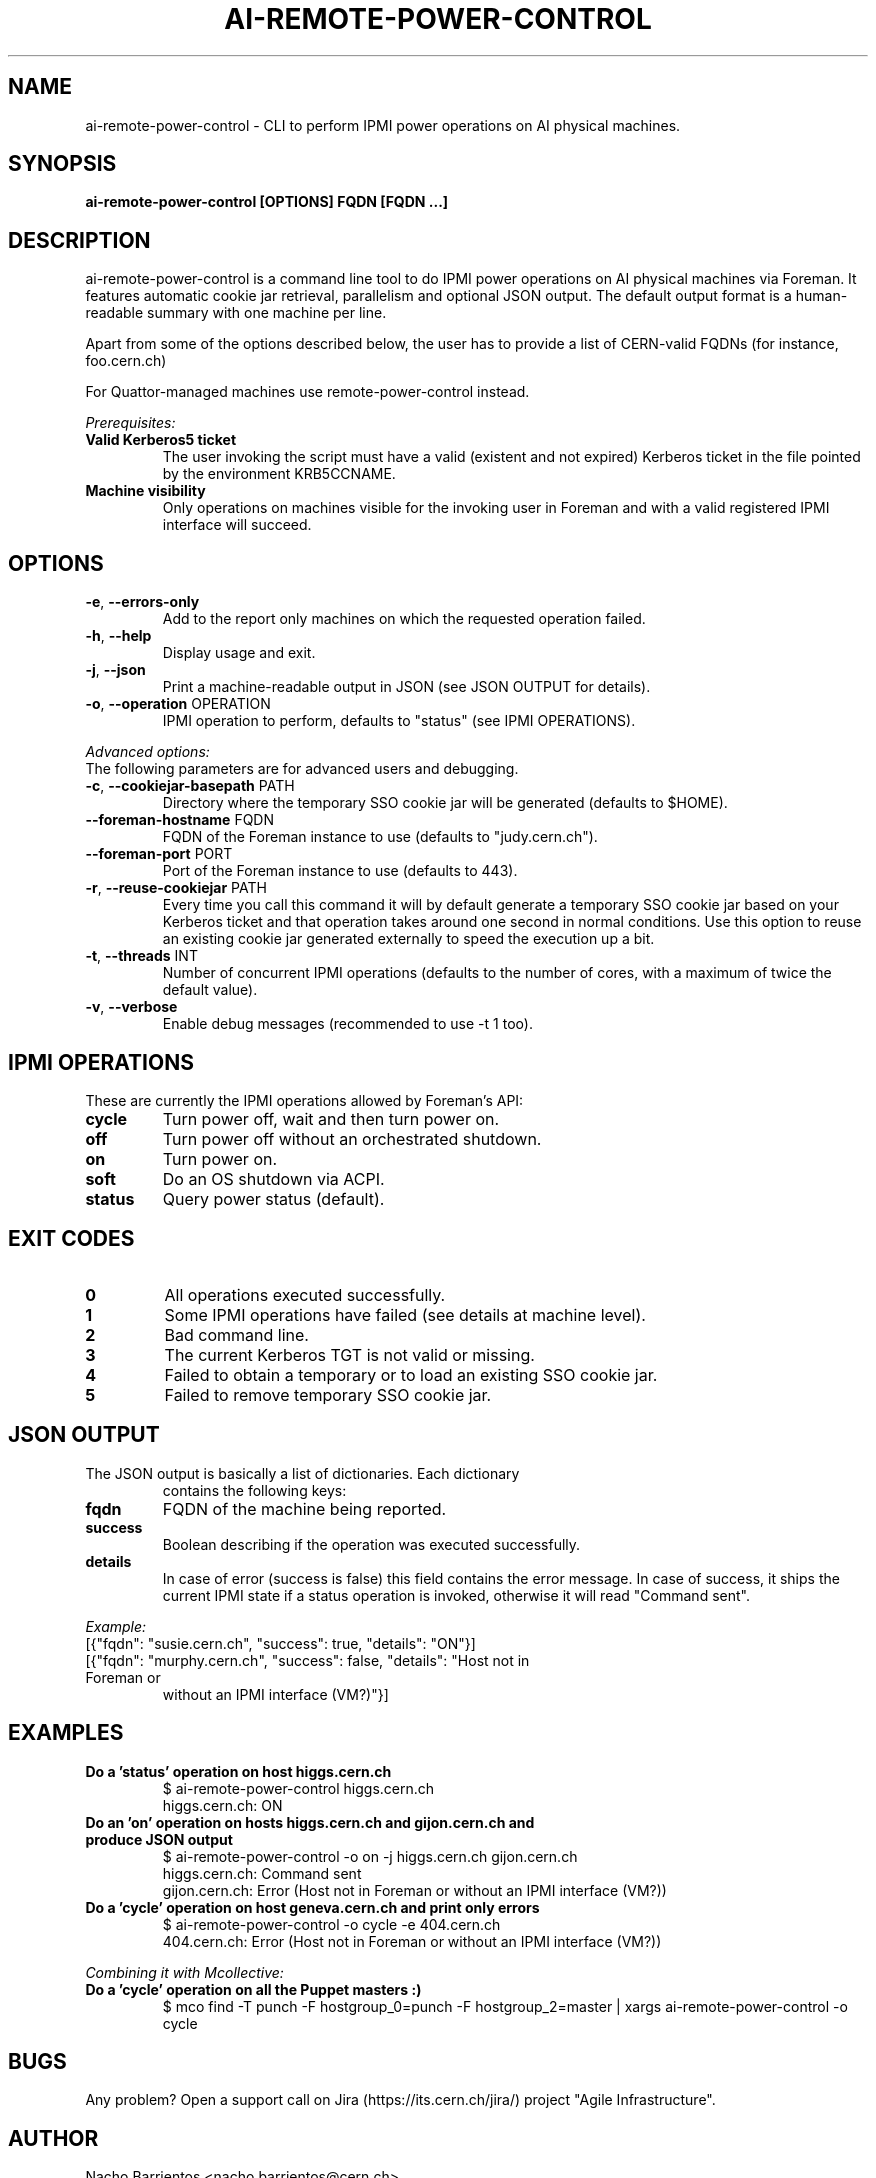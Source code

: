 .TH AI-REMOTE-POWER-CONTROL "1" "July 2013" "ai-remote-power-control" "User Commands"
.SH NAME
ai-remote-power-control \- CLI to perform IPMI power operations on AI physical machines.

.SH SYNOPSIS
.B "ai-remote-power-control [OPTIONS] FQDN [FQDN ...]"

.SH DESCRIPTION
ai-remote-power-control is a command line tool to do IPMI power operations on
AI physical machines via Foreman. It features automatic cookie jar
retrieval, parallelism and optional JSON output. The default output
format is a human-readable summary with one machine per line.
.LP
Apart from some of the options described below, the user has to
provide a list of CERN-valid FQDNs (for instance, foo.cern.ch)
.LP
For Quattor-managed machines use remote-power-control instead.
.LP
.I Prerequisites:
.TP
.B Valid Kerberos5 ticket
The user invoking the script must have a valid (existent and not expired)
Kerberos ticket in the file pointed by the environment KRB5CCNAME.
.TP
.B Machine visibility
Only operations on machines visible for the invoking user in Foreman and 
with a valid registered IPMI interface will succeed.

.SH OPTIONS
.TP
\fB\-e\fR, \fB\-\-errors-only\fR
Add to the report only machines on which the requested operation failed.
.TP
\fB\-h\fR, \fB\-\-help\fR
Display usage and exit.
.TP
\fB\-j\fR, \fB\-\-json\fR
Print a machine-readable output in JSON (see JSON OUTPUT for details).
.TP
\fB\-o\fR, \fB\-\-operation\fR OPERATION
IPMI operation to perform, defaults to "status" (see IPMI OPERATIONS).

.LP
.I Advanced options:
.TP
The following parameters are for advanced users and debugging.

.TP
.TP
\fB\-c\fR, \fB\-\-cookiejar-basepath\fR PATH
Directory where the temporary SSO cookie jar will be generated (defaults to $HOME).
.TP
\fB\-\-foreman-hostname\fR FQDN
FQDN of the Foreman instance to use (defaults to "judy.cern.ch").
.TP
\fB\-\-foreman-port\fR PORT
Port of the Foreman instance to use (defaults to 443).
.TP
\fB\-r\fR, \fB\-\-reuse-cookiejar\fR PATH
Every time you call this command it will by default generate a temporary SSO cookie jar
based on your Kerberos ticket and that operation takes around one second
in normal conditions. Use this option to reuse an existing cookie jar
generated externally to speed the execution up a bit.
.TP
\fB\-t\fR, \fB\-\-threads\fR INT
Number of concurrent IPMI operations (defaults to the number of cores, with
a maximum of twice the default value).
.TP
\fB\-v\fR, \fB\-\-verbose\fR
Enable debug messages (recommended to use -t 1 too).

.SH IPMI OPERATIONS
.TP
These are currently the IPMI operations allowed by Foreman's API:
.TP
.B cycle
Turn power off, wait and then turn power on.
.TP
.B off
Turn power off without an orchestrated shutdown.
.TP
.B on
Turn power on.
.TP
.B soft
Do an OS shutdown via ACPI.
.TP
.B status
Query power status (default).

.SH EXIT CODES
.TP
.B 0
All operations executed successfully.
.TP
.B 1
Some IPMI operations have failed (see details at machine level).
.TP
.B 2
Bad command line.
.TP
.B 3
The current Kerberos TGT is not valid or missing.
.TP
.B 4
Failed to obtain a temporary or to load an existing SSO cookie jar.
.TP
.B 5
Failed to remove temporary SSO cookie jar.

.SH JSON OUTPUT
.TP
The JSON output is basically a list of dictionaries. Each dictionary 
contains the following keys:
.TP
.B fqdn
FQDN of the machine being reported.
.TP
.B success
Boolean describing if the operation was executed successfully.
.TP
.B details
In case of error (success is false) this field contains the error
message. In case of success, it ships the current IPMI state if
a status operation is invoked, otherwise it will read "Command sent".

.LP
.I Example:
.TP
[{"fqdn": "susie.cern.ch", "success": true, "details": "ON"}]
.TP
[{"fqdn": "murphy.cern.ch", "success": false, "details": "Host not in Foreman or
without an IPMI interface (VM?)"}]

.SH EXAMPLES
.TP
.B Do a 'status' operation on host higgs.cern.ch
$ ai-remote-power-control higgs.cern.ch
.br
higgs.cern.ch: ON

.TP
.B Do an 'on' operation on hosts higgs.cern.ch and gijon.cern.ch and produce JSON output
$ ai-remote-power-control -o on -j higgs.cern.ch gijon.cern.ch
.br
higgs.cern.ch: Command sent
.br
gijon.cern.ch: Error (Host not in Foreman or without an IPMI interface (VM?))

.TP
.B Do a 'cycle' operation on host geneva.cern.ch and print only errors
$ ai-remote-power-control -o cycle -e 404.cern.ch
.br
404.cern.ch: Error (Host not in Foreman or without an IPMI interface (VM?))

.LP
.I Combining it with Mcollective:

.TP
.B Do a 'cycle' operation on all the Puppet masters :)
$ mco find -T punch -F hostgroup_0=punch -F hostgroup_2=master | xargs ai-remote-power-control -o cycle

.SH BUGS
Any problem? Open a support call on Jira
(https://its.cern.ch/jira/) project "Agile Infrastructure".

.SH AUTHOR
Nacho Barrientos <nacho.barrientos@cern.ch> 

.SH SEE ALSO
remote-power-control (1), ai-foreman-cli (1)
